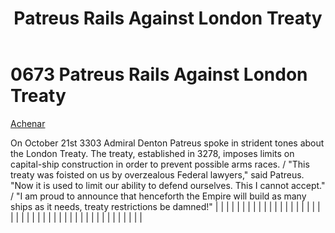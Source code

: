:PROPERTIES:
:ID:       75d80d23-d9c1-4a3a-81b7-2ddb22539fa1
:END:
#+title: Patreus Rails Against London Treaty
#+filetags: :beacon:
*     0673  Patreus Rails Against London Treaty
[[id:bed8c27f-3cbe-49ad-b86f-7d87eacf804a][Achenar]]  

On October 21st 3303 Admiral Denton Patreus spoke in strident tones about the London Treaty. The treaty, established in 3278, imposes limits on capital-ship construction in order to prevent possible arms races. / "This treaty was foisted on us by overzealous Federal lawyers," said Patreus. "Now it is used to limit our ability to defend ourselves. This I cannot accept." / "I am proud to announce that henceforth the Empire will build as many ships as it needs, treaty restrictions be damned!"                                                                                                                                                                                                                                                                                                                                                                                                                                                                                                                                                                                                                                                                                                                                                                                                                                                                                                                                                                                                                                                                                                                                                                                                                                                                                                                                                                                                                                                                                                                                                                                                                                                                                                                                                                                                                                                                                                                                                                                                                                                                                                                                                                                                                                                                                                                                                                                                                                                                                                                                    |   |   |                                                                                                                                                                                                                                                                                                                                                                                                                                                                                                                                                                                                                                                                                                                                                                                                                                                                                                                                                                                                                       |   |   |   |   |   |   |   |   |   |   |   |   |   |   |   |   |   |   |   |   |   |   |   |   |   |   |   |   |   |   |   |   |   |   |   |   |   |   |   |   |   |   

[[file:img/beacons/0673.png]]
